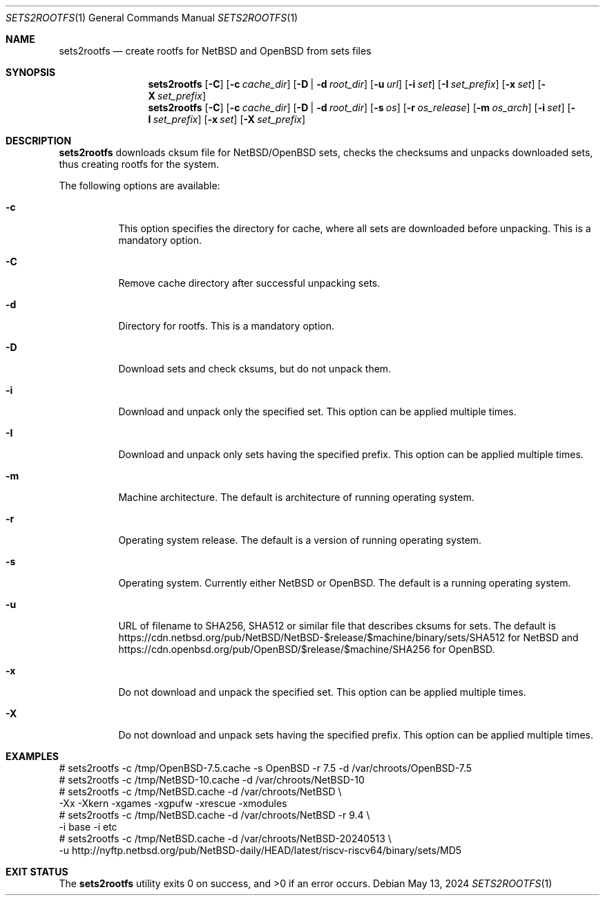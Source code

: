 .\" Copyright (c) 2024 by Aleksey Cheusov (vle@gmx.net)
.\" Absolutely no warranty.
.\"
.\" ------------------------------------------------------------------
.Dd May 13, 2024
.Dt SETS2ROOTFS 1
.Os
.Sh NAME
.Nm sets2rootfs
.Nd create rootfs for NetBSD and OpenBSD from sets files
.Sh SYNOPSIS
.Nm
.Op Fl C
.Op Fl c Ar cache_dir
.Op Fl D | d Ar root_dir
.Op Fl u Ar url
.Op Fl i Ar set
.Op Fl I Ar set_prefix
.Op Fl x Ar set
.Op Fl X Ar set_prefix
.Nm
.Op Fl C
.Op Fl c Ar cache_dir
.Op Fl D | d Ar root_dir
.Op Fl s Ar os
.Op Fl r Ar os_release
.Op Fl m Ar os_arch
.Op Fl i Ar set
.Op Fl I Ar set_prefix
.Op Fl x Ar set
.Op Fl X Ar set_prefix
.Sh DESCRIPTION
.Nm
downloads cksum file for NetBSD/OpenBSD sets, checks the checksums and unpacks
downloaded sets, thus creating rootfs for the system.
.Pp
The following options are available:
.Bl -tag -width indent
.It Fl \&c
This option specifies the directory for cache, where
all sets are downloaded before unpacking.
This is a mandatory option.
.It Fl \&C
Remove cache directory after successful unpacking sets.
.It Fl \&d
Directory for rootfs. 
This is a mandatory option.
.It Fl \&D
Download sets and check cksums, but do not unpack them.
.It Fl \&i
Download and unpack only the specified set.
This option can be applied multiple times.
.It Fl \&I
Download and unpack only sets having the specified prefix.
This option can be applied multiple times.
.It Fl \&m
Machine architecture.
The default is architecture of running operating system.
.It Fl \&r
Operating system release.
The default is a version of running operating system.
.It Fl \&s
Operating system. Currently either NetBSD or OpenBSD.
The default is a running operating system.
.It Fl \&u
URL of filename to SHA256, SHA512 or similar file that describes cksums for sets.
The default is
https://cdn.netbsd.org/pub/NetBSD/NetBSD-$release/$machine/binary/sets/SHA512
for NetBSD and
https://cdn.openbsd.org/pub/OpenBSD/$release/$machine/SHA256
for OpenBSD.
.It Fl \&x
Do not download and unpack the specified set.
This option can be applied multiple times.
.It Fl \&X
Do not download and unpack sets having the specified prefix.
This option can be applied multiple times.
.\".It Ev ENVVARNAME
.\"description for environment variable
.Sh EXAMPLES
.Bd -literal -compact
 # sets2rootfs -c /tmp/OpenBSD-7.5.cache -s OpenBSD -r 7.5 -d /var/chroots/OpenBSD-7.5
 # sets2rootfs -c /tmp/NetBSD-10.cache -d /var/chroots/NetBSD-10
 # sets2rootfs -c /tmp/NetBSD.cache -d /var/chroots/NetBSD \\
    -Xx -Xkern -xgames -xgpufw -xrescue -xmodules
 # sets2rootfs -c /tmp/NetBSD.cache -d /var/chroots/NetBSD -r 9.4 \\
    -i base -i etc
 # sets2rootfs -c /tmp/NetBSD.cache -d /var/chroots/NetBSD-20240513 \\
    -u http://nyftp.netbsd.org/pub/NetBSD-daily/HEAD/latest/riscv-riscv64/binary/sets/MD5
.Ed
.Sh EXIT STATUS
.Ex -std
